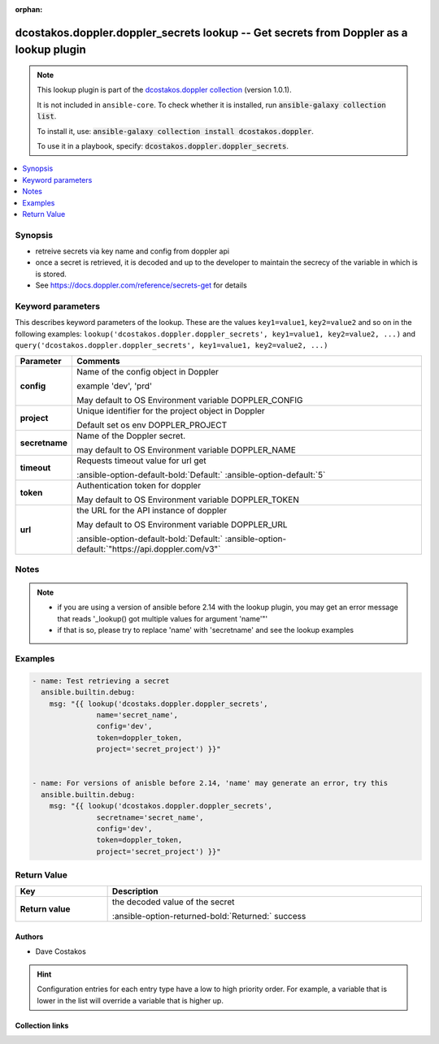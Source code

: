 
.. Document meta

:orphan:

.. |antsibull-internal-nbsp| unicode:: 0xA0
    :trim:

.. meta::
  :antsibull-docs: 2.5.0

.. Anchors

.. _ansible_collections.dcostakos.doppler.doppler_secrets_lookup:

.. Anchors: short name for ansible.builtin

.. Title

dcostakos.doppler.doppler_secrets lookup -- Get secrets from Doppler as a lookup plugin
+++++++++++++++++++++++++++++++++++++++++++++++++++++++++++++++++++++++++++++++++++++++

.. Collection note

.. note::
    This lookup plugin is part of the `dcostakos.doppler collection <https://galaxy.ansible.com/ui/repo/published/dcostakos/doppler/>`_ (version 1.0.1).

    It is not included in ``ansible-core``.
    To check whether it is installed, run :code:`ansible-galaxy collection list`.

    To install it, use: :code:`ansible-galaxy collection install dcostakos.doppler`.

    To use it in a playbook, specify: :code:`dcostakos.doppler.doppler_secrets`.

.. version_added


.. contents::
   :local:
   :depth: 1

.. Deprecated


Synopsis
--------

.. Description

- retreive secrets via key name and config from doppler api
- once a secret is retrieved, it is decoded and up to the developer to maintain the secrecy of the variable in which is is stored.
- See https://docs.doppler.com/reference/secrets-get for details


.. Aliases


.. Requirements






.. Options

Keyword parameters
------------------

This describes keyword parameters of the lookup. These are the values ``key1=value1``, ``key2=value2`` and so on in the following
examples: ``lookup('dcostakos.doppler.doppler_secrets', key1=value1, key2=value2, ...)`` and ``query('dcostakos.doppler.doppler_secrets', key1=value1, key2=value2, ...)``

.. tabularcolumns:: \X{1}{3}\X{2}{3}

.. list-table::
  :width: 100%
  :widths: auto
  :header-rows: 1
  :class: longtable ansible-option-table

  * - Parameter
    - Comments

  * - .. raw:: html

        <div class="ansible-option-cell">
        <div class="ansibleOptionAnchor" id="parameter-config"></div>

      .. _ansible_collections.dcostakos.doppler.doppler_secrets_lookup__parameter-config:

      .. rst-class:: ansible-option-title

      **config**

      .. raw:: html

        <a class="ansibleOptionLink" href="#parameter-config" title="Permalink to this option"></a>

      .. ansible-option-type-line::

        :ansible-option-type:`string`




      .. raw:: html

        </div>

    - .. raw:: html

        <div class="ansible-option-cell">

      Name of the config object in Doppler

      example 'dev', 'prd'

      May default to OS Environment variable DOPPLER\_CONFIG


      .. raw:: html

        </div>

  * - .. raw:: html

        <div class="ansible-option-cell">
        <div class="ansibleOptionAnchor" id="parameter-project"></div>

      .. _ansible_collections.dcostakos.doppler.doppler_secrets_lookup__parameter-project:

      .. rst-class:: ansible-option-title

      **project**

      .. raw:: html

        <a class="ansibleOptionLink" href="#parameter-project" title="Permalink to this option"></a>

      .. ansible-option-type-line::

        :ansible-option-type:`string`




      .. raw:: html

        </div>

    - .. raw:: html

        <div class="ansible-option-cell">

      Unique identifier for the project object in Doppler

      Default set os env DOPPLER\_PROJECT


      .. raw:: html

        </div>

  * - .. raw:: html

        <div class="ansible-option-cell">
        <div class="ansibleOptionAnchor" id="parameter-secretname"></div>
        <div class="ansibleOptionAnchor" id="parameter-name"></div>

      .. _ansible_collections.dcostakos.doppler.doppler_secrets_lookup__parameter-name:
      .. _ansible_collections.dcostakos.doppler.doppler_secrets_lookup__parameter-secretname:

      .. rst-class:: ansible-option-title

      **secretname**

      .. raw:: html

        <a class="ansibleOptionLink" href="#parameter-secretname" title="Permalink to this option"></a>

      .. ansible-option-type-line::

        :ansible-option-aliases:`aliases: name`

        :ansible-option-type:`string`




      .. raw:: html

        </div>

    - .. raw:: html

        <div class="ansible-option-cell">

      Name of the Doppler secret.

      may default to OS Environment variable DOPPLER\_NAME


      .. raw:: html

        </div>

  * - .. raw:: html

        <div class="ansible-option-cell">
        <div class="ansibleOptionAnchor" id="parameter-timeout"></div>

      .. _ansible_collections.dcostakos.doppler.doppler_secrets_lookup__parameter-timeout:

      .. rst-class:: ansible-option-title

      **timeout**

      .. raw:: html

        <a class="ansibleOptionLink" href="#parameter-timeout" title="Permalink to this option"></a>

      .. ansible-option-type-line::

        :ansible-option-type:`integer`




      .. raw:: html

        </div>

    - .. raw:: html

        <div class="ansible-option-cell">

      Requests timeout value for url get


      .. rst-class:: ansible-option-line

      :ansible-option-default-bold:`Default:` :ansible-option-default:`5`

      .. raw:: html

        </div>

  * - .. raw:: html

        <div class="ansible-option-cell">
        <div class="ansibleOptionAnchor" id="parameter-token"></div>

      .. _ansible_collections.dcostakos.doppler.doppler_secrets_lookup__parameter-token:

      .. rst-class:: ansible-option-title

      **token**

      .. raw:: html

        <a class="ansibleOptionLink" href="#parameter-token" title="Permalink to this option"></a>

      .. ansible-option-type-line::

        :ansible-option-type:`string`




      .. raw:: html

        </div>

    - .. raw:: html

        <div class="ansible-option-cell">

      Authentication token for doppler

      May default to OS Environment variable DOPPLER\_TOKEN


      .. raw:: html

        </div>

  * - .. raw:: html

        <div class="ansible-option-cell">
        <div class="ansibleOptionAnchor" id="parameter-url"></div>

      .. _ansible_collections.dcostakos.doppler.doppler_secrets_lookup__parameter-url:

      .. rst-class:: ansible-option-title

      **url**

      .. raw:: html

        <a class="ansibleOptionLink" href="#parameter-url" title="Permalink to this option"></a>

      .. ansible-option-type-line::

        :ansible-option-type:`string`




      .. raw:: html

        </div>

    - .. raw:: html

        <div class="ansible-option-cell">

      the URL for the API instance of doppler

      May default to OS Environment variable DOPPLER\_URL


      .. rst-class:: ansible-option-line

      :ansible-option-default-bold:`Default:` :ansible-option-default:`"https://api.doppler.com/v3"`

      .. raw:: html

        </div>


.. Attributes


.. Notes

Notes
-----

.. note::
   - if you are using a version of ansible before 2.14 with the lookup plugin, you may get an error message that reads '\_lookup() got multiple values for argument 'name'"'
   - if that is so, please try to replace 'name' with 'secretname' and see the lookup examples

.. Seealso


.. Examples

Examples
--------

.. code-block:: yaml+jinja

    
    - name: Test retrieving a secret
      ansible.builtin.debug:
        msg: "{{ lookup('dcostaks.doppler.doppler_secrets',
                   name='secret_name',
                   config='dev',
                   token=doppler_token,
                   project='secret_project') }}"


    - name: For versions of anisble before 2.14, 'name' may generate an error, try this
      ansible.builtin.debug:
        msg: "{{ lookup('dcostakos.doppler.doppler_secrets',
                   secretname='secret_name',
                   config='dev',
                   token=doppler_token,
                   project='secret_project') }}"




.. Facts


.. Return values

Return Value
------------

.. tabularcolumns:: \X{1}{3}\X{2}{3}

.. list-table::
  :width: 100%
  :widths: auto
  :header-rows: 1
  :class: longtable ansible-option-table

  * - Key
    - Description

  * - .. raw:: html

        <div class="ansible-option-cell">
        <div class="ansibleOptionAnchor" id="return-_raw"></div>

      .. _ansible_collections.dcostakos.doppler.doppler_secrets_lookup__return-_raw:

      .. rst-class:: ansible-option-title

      **Return value**

      .. raw:: html

        <a class="ansibleOptionLink" href="#return-_raw" title="Permalink to this return value"></a>

      .. ansible-option-type-line::

        :ansible-option-type:`list` / :ansible-option-elements:`elements=string`

      .. raw:: html

        </div>

    - .. raw:: html

        <div class="ansible-option-cell">

      the decoded value of the secret


      .. rst-class:: ansible-option-line

      :ansible-option-returned-bold:`Returned:` success


      .. raw:: html

        </div>



..  Status (Presently only deprecated)


.. Authors

Authors
~~~~~~~

- Dave Costakos 


.. hint::
    Configuration entries for each entry type have a low to high priority order. For example, a variable that is lower in the list will override a variable that is higher up.

.. Extra links

Collection links
~~~~~~~~~~~~~~~~

.. ansible-links::

  - title: "Issue Tracker"
    url: "https://github.com/dcostakos/doppler/issues"
    external: true
  - title: "Repository (Sources)"
    url: "https://github.com/dcostakos/doppler"
    external: true


.. Parsing errors

